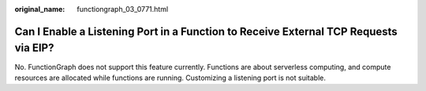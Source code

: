 :original_name: functiongraph_03_0771.html

.. _functiongraph_03_0771:

Can I Enable a Listening Port in a Function to Receive External TCP Requests via EIP?
=====================================================================================

No. FunctionGraph does not support this feature currently. Functions are about serverless computing, and compute resources are allocated while functions are running. Customizing a listening port is not suitable.
